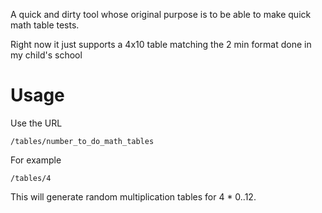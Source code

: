 A quick and dirty tool whose original purpose is to be able to make quick math table tests.

Right now it just supports a 4x10 table matching the 2 min format done in my child's school

* Usage

  Use the URL 
  : /tables/number_to_do_math_tables

  For example

  : /tables/4

  This will generate random multiplication tables for 4 * 0..12.  


  
